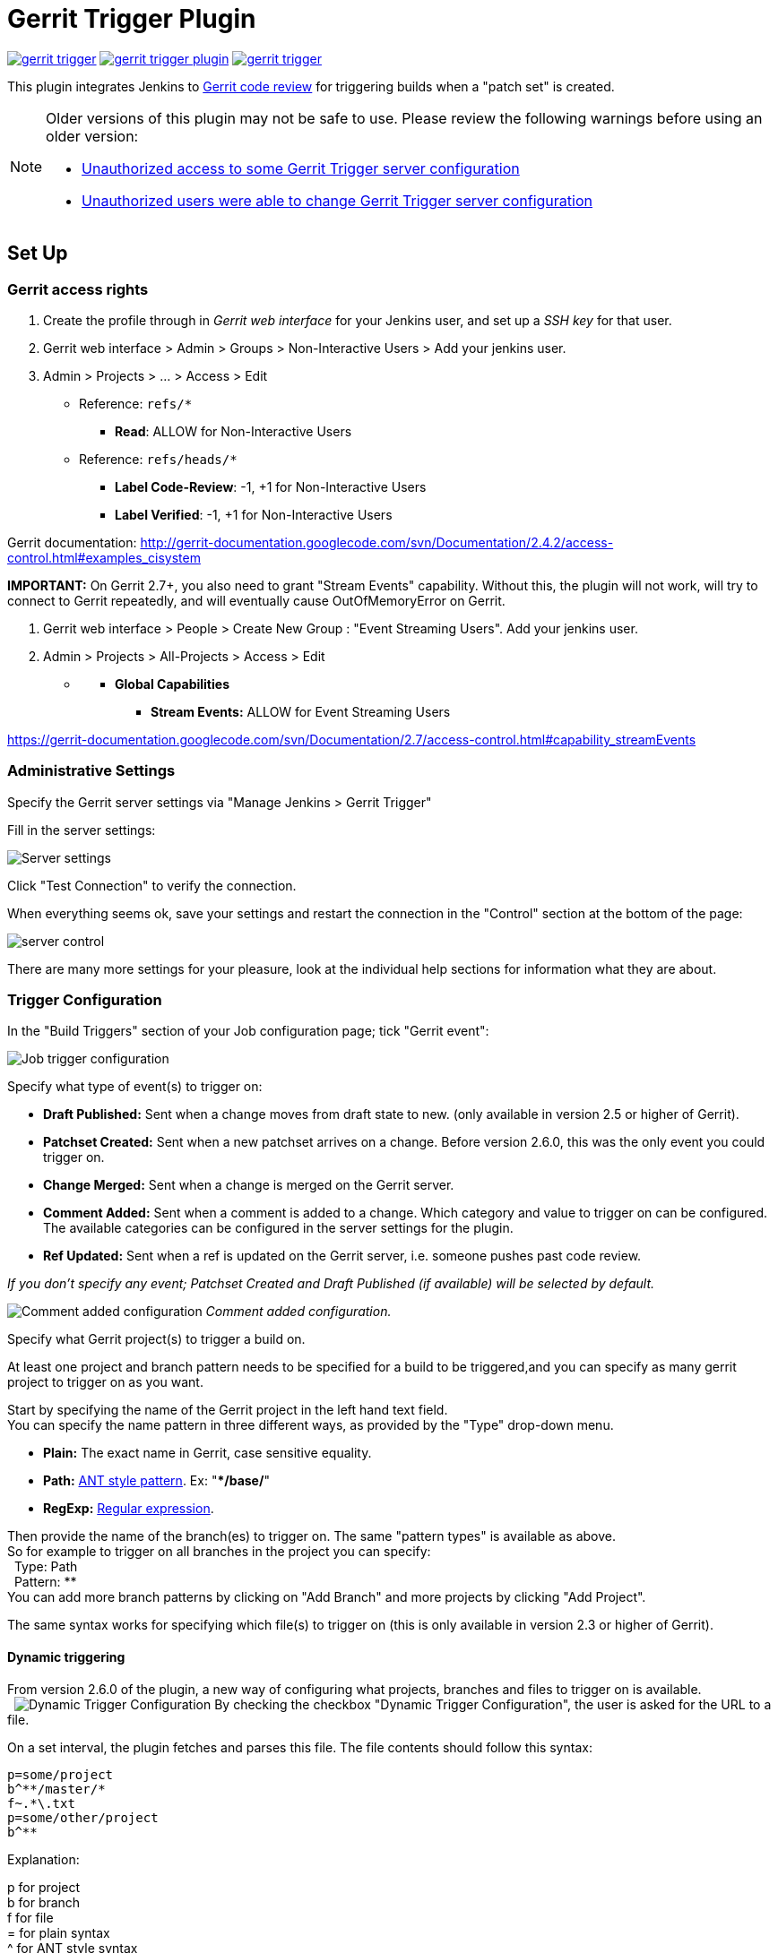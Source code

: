 = Gerrit Trigger Plugin

image:https://img.shields.io/jenkins/plugin/v/gerrit-trigger.svg[link="https://plugins.jenkins.io/gerrit-trigger"]
image:https://img.shields.io/github/release/jenkinsci/gerrit-trigger-plugin.svg?label=changelog[link="https://github.com/jenkinsci/gerrit-trigger-plugin/releases/latest"]
image:https://img.shields.io/jenkins/plugin/i/gerrit-trigger.svg?color=blue[link="https://plugins.jenkins.io/gerrit-trigger"]

This plugin integrates Jenkins to
http://code.google.com/p/gerrit/[Gerrit code review] for triggering
builds when a "patch set" is created.


[NOTE]
====
Older versions of this plugin may not be safe to use. Please review the
following warnings before using an older version:

 * https://jenkins.io/security/advisory/2018-02-26/#SECURITY-402[Unauthorized
access to some Gerrit Trigger server configuration]
* https://jenkins.io/security/advisory/2018-02-26/#SECURITY-403[Unauthorized
users were able to change Gerrit Trigger server configuration]
====

== Set Up

=== Gerrit access rights

. Create the profile through in _Gerrit web interface_ for your Jenkins
user, and set up a _SSH key_ for that user.
. Gerrit web interface > Admin > Groups > Non-Interactive Users > Add
your jenkins user.
. Admin > Projects > ... > Access > Edit
* Reference: `+refs/*+`
** *Read*: ALLOW for Non-Interactive Users
* Reference: `+refs/heads/*+`
** *Label Code-Review*: -1, +1 for Non-Interactive Users
** *Label Verified*: -1, +1 for Non-Interactive Users

Gerrit documentation:
http://gerrit-documentation.googlecode.com/svn/Documentation/2.4.2/access-control.html#examples_cisystem

*IMPORTANT:* On Gerrit 2.7+, you also need to grant "Stream Events"
capability. Without this, the plugin will not work, will try to connect
to Gerrit repeatedly, and will eventually cause OutOfMemoryError on
Gerrit.

. Gerrit web interface > People > Create New Group : "Event Streaming
Users". Add your jenkins user.
. Admin > Projects > All-Projects > Access > Edit

* {blank}
** *Global Capabilities*
*** *Stream Events:* ALLOW for Event Streaming Users

https://gerrit-documentation.googlecode.com/svn/Documentation/2.7/access-control.html#capability_streamEvents

=== Administrative Settings

Specify the Gerrit server settings via "Manage Jenkins > Gerrit Trigger"

Fill in the server settings:

image:images/server-settings.png[Server settings]

Click "Test Connection" to verify the connection.

When everything seems ok, save your settings and restart the connection
in the "Control" section at the bottom of the page:

image:images/trigger-server-control.png[server control]

There are many more settings for your pleasure, look at the individual
help sections for information what they are about.

=== Trigger Configuration

In the "Build Triggers" section of your Job configuration page; tick
"Gerrit event":

image:images/gerritconf.PNG[Job trigger configuration]

Specify what type of event(s) to trigger on:

* *Draft Published:* Sent when a change moves from draft state to new.
(only available in version 2.5 or higher of Gerrit).
* *Patchset Created:* Sent when a new patchset arrives on a change.
Before version 2.6.0, this was the only event you could trigger on.
* *Change Merged:* Sent when a change is merged on the Gerrit server.
* *Comment Added:* Sent when a comment is added to a change. Which
category and value to trigger on can be configured. The available
categories can be configured in the server settings for the plugin.
* *Ref Updated:* Sent when a ref is updated on the Gerrit server, i.e.
someone pushes past code review.

_If you don't specify any event; Patchset Created and Draft Published
(if available) will be selected by default._

image:images/commentadded.PNG[Comment added configuration]
_Comment added configuration._

Specify what Gerrit project(s) to trigger a build on.

At least one project and branch pattern needs to be specified for a
build to be triggered,and you can specify as many gerrit project to
trigger on as you want.

Start by specifying the name of the Gerrit project in the left hand text
field. +
You can specify the name pattern in three different ways, as provided by
the "Type" drop-down menu.

* *Plain:* The exact name in Gerrit, case sensitive equality.

* *Path:* http://ant.apache.org/manual/dirtasks.html#patterns[ANT style
pattern]. Ex: "***/base/**"

* *RegExp:*
http://docs.oracle.com/javase/6/docs/api/java/util/regex/Pattern.html[Regular
expression].

Then provide the name of the branch(es) to trigger on. The same "pattern
types" is available as above. +
So for example to trigger on all branches in the project you can
specify: +
  Type: Path +
  Pattern: ** +
You can add more branch patterns by clicking on "Add Branch" and more
projects by clicking "Add Project".

The same syntax works for specifying which file(s) to trigger on (this
is only available in version 2.3 or higher of Gerrit).

==== Dynamic triggering

From version 2.6.0 of the plugin, a new way of configuring what
projects, branches and files to trigger on is available. +
 
image:images/dynamictriggerconfig.PNG[Dynamic Trigger Configuration]
By checking the checkbox "Dynamic Trigger Configuration", the user is
asked for the URL to a file.

On a set interval, the plugin fetches and parses this file. The file
contents should follow this syntax:

[source,syntaxhighlighter-pre]
----
p=some/project
b^**/master/*
f~.*\.txt
p=some/other/project
b^**
----

Explanation:

p for project +
b for branch +
f for file +
= for plain syntax +
^ for ANT style syntax +
~ for regexp syntax

Branch and file lines are assumed to be part of the closest preceding
project line.

The dynamic triggering can be used in combination with the usual
configuration, described above. The gerrit trigger will

trigger both for the dynamic and non-dynamic configurations.

The interval on which Jenkins fetches the file is configurable in the
administrative pages for the Gerrit trigger, under advanced:

image:images/refreshconfig.PNG[Dynamic trigger refresh]

NOTE: Anonymous user must have READ permissions to Jobs in order for
this feature to work.


===== Use case

The reason for this functionality is that a user would want to update a
list of what to trigger on outside of Jenkins.

Another use case is to run a build in Jenkins periodically that creates
the list, then have several projects use the same list.

===== *Gerrit hooks*

Gerrit doesn't use the standard repository hooks.  To do an automatic
update of jenkins on a patch you'll need to add a hook to the top-level
gerrit hook directory ($site_path/hooks).

The equivalent of a git 'post-receive' hook for gerrit is a
'patchset-created' handler.  More info on gerrit hooks can be found
here:

http://gerrit.googlecode.com/svn/documentation/2.1.2/config-hooks.html

=== Usage with the Git Plugin

To get the Git Plugin to download your change; set Refspec to
*$GERRIT_REFSPEC* and the Choosing strategy to *Gerrit Trigger*. This
may be under ''Additional Behaviours/Strategy For Choosing What To
Build' rather than directly visible as depicted in the screenshot. You
may also need to set 'Branches to build' to *$GERRIT_BRANCH.* If this
does not work for you set Refspec to
*refs/changes/*:refs/changes/** and 'Branches to build' to
*$GERRIT_REFSPEC*.

NOTE: Be aware that *$GERRIT_BRANCH* and *$GERRIT_REFSPEC* are not set
in the *Ref Updated* case. If you want to trigger a build, you can set
Refspec and 'Branches to build' to *$GERRIT_REFNAME*.

image:images/git_config.png[Git Configuration]

=== Usage with Repo

If you are using a freestyle project and repo to download your code it
would be as "easy" as.

[source,syntaxhighlighter-pre]
----
repo init -u git://gerrit.mycompany.net/mymanifest.git
repo sync
repo download $GERRIT_PROJECT $GERRIT_CHANGE_NUMBER/$GERRIT_PATCHSET_NUMBER
----

=== Missed Events Playback Feature (Available from v. 2.14.0)

NOTE: This feature replaces the "Check Non-Reviewed Patchsets" option that was
part of a Job's Gerrit Trigger configuration.

If your Jenkins instance has been down for a period of time (upgrade or
maintenance), the Missed Events Playback Feature ensures that any missed
events are re-played and builds are triggered.

The mechanics are as follows:

* The Playback Manager maintains a last known alive timestamp of events
that were received by the Gerrit Server connection.
* Upon re-connect, a request is made to the Gerrit Events-Log plugin
installed on the Gerrit Server to determine which events may have been
missed while the connection was down.
* The events are then added to the Gerrit Trigger event queue to be
processed.

==== Setup Requirements

The Playback Manager requires:

* The REST api to be configured for the Gerrit Server Connection.
* The Gerrit Events-log plugin must be installed on the Gerrit Server
(Please see https://gerrit.googlesource.com/plugins/events-log/)

===== Setting up the REST api

* To setup the REST api for the Gerrit Server Connection, navigate to
*Manage Jenkins > Gerrit Trigger* and click on the *Edit* icon for the
Server Connection.
* Click on *Advanced*, and enter the *Gerrit HTTP User* and *Gerrit HTTP
Password* values as shown below.

image:images/Playback-REST-Api.png[Playback REST Api]

* Click on *Test REST Connection* to verify the user and password
settings.
* Click on *Save*
* Restart the connection using the *Status* icon in the Server Table
shown below:

image:images/GerritServerRestartIcon.png[Restart Gerrit Server connection]

===== Gerrit Server Events-Log plugin

Gerrit Server Events-Log plugin

NOTE: Please note that if the Gerrit Server Events-Log plugin is not installed
on the *Gerrit Server*, then the Playback Manager will be disabled.


* Please see https://gerrit.googlesource.com/plugins/events-log/ for
installation details.

==== Verifying functionality

* Once you have restarted the connection, click on the *Edit* icon in
the Server Table. If there is a problem with the Playback Manager's
configuration, you will see this:

image:images/PlaybackWarning.png[Playback Warning]

* If the Playback Manager is correctly setup, you will see the following
in the Jenkins log file when the Gerrit Server Connection is started:

[source,syntaxhighlighter-pre]
----
INFO: (8) missed events to process for server: defaultServer ...
----

== Skip Vote

"Skipping" the vote means that if more than one build is triggered by a
Gerrit event the outcome of this build that "skips its vote" won't be
counted when the final vote is sent to Gerrit. If this is the only build
that is triggered then the vote will be 0.

This can be useful if you have one job that triggers on all patch set
created events that just checks that the commit message is correctly
formatted, so it should only deny merging if it is a bad commit message
but also not allow the merge just because the message was ok. In that
scenario you could configure the "check commit message" job to skip
voting on Successful.

== Additional Screenshots

image:images/badges.PNG[Badges]
  
image:images/retrigger_no-border.jpg[Retrigger]
  
image:images/manual-trigger.png[Manual retrigger]

== Pipeline Jobs

Version 2.15.0 of the Gerrit Trigger plugin supports Jenkins Pipeline
job types. So as with the traditional job types, this plugin supports:

. Triggering of Pipeline Jobs based on Gerrit Event notifications e.g.
the Patchset Created event.
. Checkout of the change-set revision from the Gerrit Git repository.
See example below.
. Sending of the "build completed" command to Gerrit (with Verified
label etc).

The plugin doesn't currently offer a dedicated DSL syntax for performing
the change-set checkout. However, it's very easy to perform the checkout
using the Gerrit parameters provided to the build, along with the
existing Workflow step for Git (or other supported SCM) e.g.

[source,syntaxhighlighter-pre]
----
node {
  // Checkout the Gerrit git repository using the existing
  // workflow git step...
  git url: '<gerrit-git-repo-url>'

  // Fetch the changeset to a local branch using the build parameters provided to the
  // build by the Gerrit plugin...
  def changeBranch = "change-${GERRIT_CHANGE_NUMBER}-${GERRIT_PATCHSET_NUMBER}"
  sh "git fetch origin ${GERRIT_REFSPEC}:${changeBranch}"
  sh "git checkout ${changeBranch}"

  // Build the changeset rev source etc...
}
----

Note though that with this approach the changelog will not show
correctly.

== Tips & Tricks

This section contains some useful tips and tricks that users has come up
with. Feel free to add your own.

=== Using "Build Now"

Normally when you have configured a job to be triggered by Gerrit you
can't use the "Build Now" link anymore since your builds are dependent
on information from Gerrit, especially if you are using the Git plugin
to checkout your code in the workspace.

You can get around this limitation if you for example want to use the
same job to build the master branch at some point. If you are using the
Git plugin do the following

[source,syntaxhighlighter-pre]
----
Add a String parameter called GERRIT_REFSPEC with the default value refs/heads/master
----

Using this trick will enable you to build, but no results will be sent
to Gerrit since it is not triggered by it.

=== Multiple jobs review the same changeset (possibly giving different answers)

That's possible, see
http://strongspace.com/rtyler/public/gerrit-jenkins-notes.pdf

=== Reduce number of notification emails

Since the trigger adds a comment in Gerrit for each build start and end,
usually all the reviewers get a notification email. This can get quite
annoying. However, it's possible to configure Gerrit so that only the
change owner and people who starred the change get a notification email.
To do this DENY the 'Email Reviewers' capability for the Gerrit user
that is used by Jenkins. See
https://gerrit-review.googlesource.com/Documentation/access-control.html#capability_emailReviewers.

=== Note to Gerrit > 2.6 Users

The verdict category key values has changed in 2.6 from CDRV, VRIF to
Code-Review and Verified. So in order to be able to trigger on comment
added you need to change the settings on the "Manage Jenkins/Gerrit
Trigger" page (it's hidden behind the advanced button) and reconfigure
all your jobs so they can pick up the new values.

Also note that the Verified flag is no longer in Gerrit by default,
see http://gerrit-documentation.googlecode.com/svn/Documentation/2.6/cmd-review.html so
you'll need to add it to Gerrit for new installs.  This can
http://blog.bruin.sg/2013/04/how-to-edit-the-project-config-for-all-projects-in-gerrit/[easily
be added back to all projects].  Otherwise the Gerrit Trigger will fail
to submit votes for jobs, due to the invalid label.

Alternately, you can remove the verified flag from the command used to
submit votes for changes, and simply have the trigger submit code review
votes:

. Go to "Manage Jenkins" and click the "Gerrit Trigger" link
. Under "Gerrit Servers" next to your server(s) click the "Edit" button
(looks like a gear, other icons may overlap it)
. Under "Gerrit Reporting Values" click the Advanced button at the
bottom
. Under "Gerrit Verified Commands" remove the '--verified <VERIFIED>'
sections from each command, see screenshot

image:images/verified-voting.png[verified voting,width=200]

As of version 2.17.0 the verified "vote" is not sent at all to Gerrit
_(removed from the command line/rest call)_ unless there is an actual
value to be sent. So if you change the configuration to contain only
values for code review and empty strings for verified you won't get the
error.

== Change Log

New releases are logged in https://github.com/jenkinsci/gerrit-trigger-plugin/releases[GitHub Releases].

Releases from 2.30.0 and older are archived in link:CHANGELOG.old.adoc[CHANGELOG.old.adoc]

